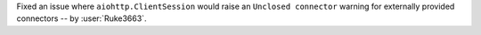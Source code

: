 Fixed an issue where ``aiohttp.ClientSession`` would raise an ``Unclosed connector`` warning for externally provided connectors -- by :user:`Ruke3663`.
